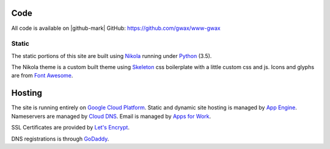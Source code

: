.. title: About gwax.com
.. slug: about-site
.. type: text

Code
====

All code is available on |github-mark| GitHub: https://github.com/gwax/www-gwax

.. |github-mark| raw:: html

    <i class="fa fa-github"/>GitHub

Static
------

The static portions of this site are built using `Nikola <https://getnikola.com>`_ running under `Python <https://www.python.org>`_ (3.5).

The Nikola theme is a custom built theme using `Skeleton <http://getskeleton.com/>`_ css boilerplate with a little custom css and js. Icons and glyphs are from `Font Awesome <http://fortawesome.github.io/Font-Awesome/>`_.

.. Dynamic
   -------

.. The dynamic portions of this site are built using `Flask <http://flask.pocoo.org>`_ with `Mako <http://www.makotemplates.org>`_ running under Python_ (2.7).


Hosting
=======

The site is running entirely on `Google Cloud Platform <https://cloud.google.com/>`_. Static and dynamic site hosting is managed by `App Engine <https://cloud.google.com/appengine/>`_. Nameservers are managed by `Cloud DNS <https://cloud.google.com/dns/>`_. Email is managed by `Apps for Work <https://apps.google.com/>`_.

SSL Certificates are provided by `Let's Encrypt <https://letsencrypt.org/>`_.

DNS registrations is through `GoDaddy <https://www.godaddy.com/>`_.
